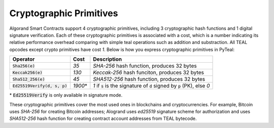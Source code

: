 .. _crypto:

Cryptographic Primitives
========================

Algorand Smart Contracts support 4 cryptographic primitives, including 3 cryptographic
hash functions and 1 digital signature verification. Each of these cryptographic
primitives is associated with a cost, which is a number indicating its relative performance
overhead comparing with simple teal operations such as addition and substraction.
All TEAL opcodes except crypto primitives have cost `1`.
Below is how you express cryptographic primitives in PyTeal:


=============================== ========= ================================================================================ 
Operator                        Cost      Description
=============================== ========= ================================================================================
:code:`Sha256(e)`               `35`      `SHA-256` hash function, produces 32 bytes
:code:`Keccak256(e)`            `130`     `Keccak-256` hash funciton, produces 32 bytes
:code:`Sha512_256(e)`           `45`      `SHA512-256` hash function, produces 32 bytes
:code:`Ed25519Verify(d, s, p)`  `1900`\*   `1` if :code:`s` is the signature of :code:`d` signed by :code:`p` (PK), else `0`
=============================== ========= ================================================================================

\* :code:`Ed25519Verify` is only available in signature mode.

These cryptographic primitives cover the most used ones in blockchains and cryptocurrencies. For example, Bitcoin uses `SHA-256` for creating Bitcoin addresses;
Alogrand uses `ed25519` signature scheme for authorization and uses `SHA512-256` hash function for
creating contract account addresses from TEAL bytecode.
